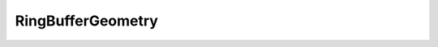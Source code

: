 
.. py:currentmodule:: pythreejs

RingBufferGeometry
====================================================

.. Use autoclass to fill any memebers not manually specified.
   This ensures it picks up any members in overridden classes.

.. autohastraits:: RingBufferGeometry(innerRadius=0.5, outerRadius=1, thetaSegments=8, phiSegments=8, thetaStart=0, thetaLength=6.283185307179586, )
    :members:
    :undoc-members:


    Inherits :py:class:`~pythreejs.BaseBufferGeometry`.

    Three.js docs: https://threejs.org/docs/#api/geometries/RingGeometry


    .. py:attribute:: innerRadius


        .. sourcecode:: python

            IEEEFloat(0.5, allow_none=False).tag(sync=True)

    .. py:attribute:: outerRadius


        .. sourcecode:: python

            IEEEFloat(1, allow_none=False).tag(sync=True)

    .. py:attribute:: thetaSegments


        .. sourcecode:: python

            CInt(8, allow_none=False, min=3).tag(sync=True)

    .. py:attribute:: phiSegments


        .. sourcecode:: python

            CInt(8, allow_none=False, min=1).tag(sync=True)

    .. py:attribute:: thetaStart


        .. sourcecode:: python

            IEEEFloat(0, allow_none=False).tag(sync=True)

    .. py:attribute:: thetaLength


        .. sourcecode:: python

            IEEEFloat(6.283185307179586, allow_none=False).tag(sync=True)

    .. py:attribute:: type


        .. sourcecode:: python

            Unicode("RingBufferGeometry", allow_none=False).tag(sync=True)

